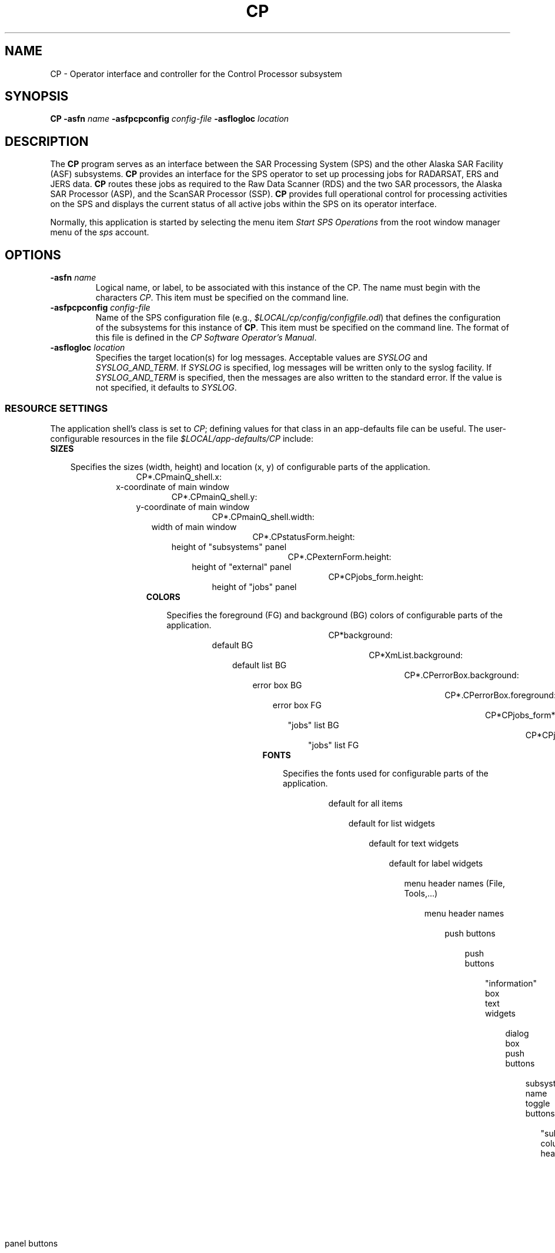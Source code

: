 .\" @(#)CP.man	1.5 96/05/28 14:38:58
.\" Article: 4359 of comp.unix.misc
.\" From: Tom Christiansen <tchrist@convex.COM>
.\" Subject: Re: How to make a man-page (stupid question?)
.\" Organization: CONVEX Realtime Development, Colorado Springs, CO
.\" Date: Thu, 23 Apr 1992 21:39:42 GMT
.\" 
.\" >From the keyboard of jik@athena.mit.edu (Jonathan I. Kamens):
.\" :My system also has a file /usr/man/man0/xx which contains
.\" :the skeleton of a man page.
.\" 
.\" Here's such a skeleton I once wrote.
.\" 
.\" --tom
.\"
.\" Please keep the pagelength at 66 lines/page.  [joanne]
.pl 66
.\"
.TH CP 1 "29 Apr 1996" "ASF SPS Release 1B'" "ASF User Commands"
.SH NAME
CP \- Operator interface and controller for the Control Processor subsystem
.SH SYNOPSIS
.B CP
.B -asfn
.I name
.B -asfpcpconfig 
.I config-file
.B -asflogloc 
.I location
.SH "DESCRIPTION"
.\"long drawn out discussion of the program.  it's a good idea
.\"to break this up into subsections using the .SS macros, like
.\"these:
.\".SS "A Sample Subsection"
.\".SS "Yet Another Sample Subsection"
The 
.B CP
program serves as an interface between the SAR Processing System (SPS) and the
other Alaska SAR Facility (ASF) subsystems.
.B CP
provides an interface for the SPS operator 
to set up processing jobs for RADARSAT, ERS and JERS data.
.B CP
routes these jobs as required to the Raw Data Scanner (RDS) and the
two SAR processors, the Alaska SAR Processor (ASP), and the ScanSAR 
Processor (SSP).
.B CP
provides full operational control for processing activities on the
SPS and displays the current status of all active jobs within the SPS
on its operator interface.

Normally, this application is started by selecting the menu item
\fIStart SPS Operations\fR from the root window manager menu of
the \fIsps\fR account.

.SH OPTIONS
.IP "\fB\-asfn\fP \fIname\fP"
Logical name, or label, to be associated with this instance of the CP.  
The name must begin with the characters \fICP\fR.
This item must be specified on the command line.
.IP "\fB\-asfpcpconfig\fP \fIconfig-file\fP"
Name of the SPS configuration file (e.g.,
\fI$LOCAL/cp/config/configfile.odl\fR)
that defines the configuration of the subsystems for this instance
of \fBCP\fP.
This item must be specified on the command line.  The format of this
file is defined in the \fICP Software Operator's Manual\fR.
.IP "\fB\-asflogloc\fP \fIlocation\fP"
Specifies the target location(s) for log messages.  Acceptable values
are \fISYSLOG\fR and \fISYSLOG_AND_TERM\fR.  If \fISYSLOG\fR is specified,
log messages will be written only to the syslog facility.  If
\fISYSLOG_AND_TERM\fR is specified, then the messages are also written
to the standard error.  If the value is not specified, it defaults to
\fISYSLOG\fR.

.SS "RESOURCE SETTINGS"
The application shell's class is set to \fICP\fR; defining values
for that class in an app-defaults file can be useful.  The
user-configurable resources in the file
\fI$LOCAL/app-defaults/CP\fR include:

.\"------------------- sizes ----------------------------------------

.PP

.TP 3
.IP "\fBSIZES\fP"
.PD 0

Specifies the sizes (width, height) and location (x, y) of configurable parts of the application.

.TP 27


.RS 3
CP*.CPmainQ_shell.x:
x-coordinate of main window
.TP

.RS 3
CP*.CPmainQ_shell.y:
y-coordinate of main window
.TP

.RS 3
CP*.CPmainQ_shell.width:
width of main window
.TP

.RS 3
CP*.CPstatusForm.height:
height of "subsystems" panel
.TP

.RS 3
CP*.CPexternForm.height:
height of "external" panel
.TP

.RS 3
CP*CPjobs_form.height:
height of "jobs" panel

.TP

.PD

.RE

.\"------------------- colors ----------------------------------------


.PP
.TP 3
.IP "\fBCOLORS\fP"
.PD 0

Specifies the foreground (FG) and background (BG) colors of configurable parts of the application.

.TP 35


.RS 3
CP*background:
default BG 
.TP

.RS 3
CP*XmList.background:
default list BG
.TP

.RS 3
CP*.CPerrorBox.background:
error box BG
.TP

.RS 3
CP*.CPerrorBox.foreground:
error box FG
.TP

.RS 3
CP*CPjobs_form*XmList.background:
"jobs" list BG
.TP

.RS 3
CP*CPjobs_form*XmList.foreground:
"jobs" list FG

.TP


.\"------------------- fonts ----------------------------------------

.TP 3
.IP "\fBFONTS\fP"
.PD 0

Specifies the fonts used for configurable parts of the application.

.TP 24

.RS 3
CP*fontList:
default for all items
.TP

.RS 3
CP*XmList.fontList:
default for list widgets 
.TP

.RS 3
CP*XmText.fontList:
default for text widgets 
.TP

.RS 3
CP*XmLabel.fontList:
default for label widgets 
.TP

.TP 30
.RS 3
CP*XmCascadeButton.fontList:
menu header names (File, Tools,...)
.TP

.TP 36
.RS 3
CP*XmCascadeButtonGadget.fontList:
menu header names
.TP


.RS 3
CP*XmPushButton.fontList:
push buttons 
.TP

.RS 3
CP*XmPushButtonGadget.fontList:
push buttons 
.TP

.PP
.TP 15

.RS 3
CP*CPinfoBox.textFontList:
"information" box text widgets 
.TP


.RS 3
CP*XmMessageBox.XmPushButtonGadget.fontList:
dialog box push buttons 
.TP


.RS 3
CP*.CPstatusRC.XmToggleButton.fontList:
subsystem name toggle buttons
.TP

.RS 3
CP*.CPstatusRC.XmLabel.fontList:
"subsystems" column headings
.TP


.RS 3
CP*.CPexternForm.labelFontList:
"external interfaces" panel labels
.TP

.RS 3
CP*.CPexternForm.buttonFontList:
"external interfaces" panel buttons
.TP

.RS 3
CP*.CPexternRC.XmToggleButton.fontList:
"external interface" name toggle buttons
.TP

.RS 3
CP*.CPexternRC.XmLabel.fontList:
"external interfaces" column headings
.TP


.TP 33
.RS 3
CP*CPjobs_form*XmList.fontList:
"jobs" list entries
.TP

.RS 3
CP.CP*CPmainQ*CPjobs_form.XmLabelGadget.fontList:
"jobs" column headings 

.TP

.RE

.\"------------------- scan dest ----------------------------------------

.TP 3
.IP "\fBSCAN DESTINATION\fP"

Specifies the default subsystem to be used for scanning: RDS or ASP.
This pair of resources must coordinated such that if one is true,
the other is false, and vice versa.

    CP*.toggleScanDest_RDS.set:     true
    CP*.toggleScanDest_ASP.set:     false

.\"------------------- qc invocation ----------------------------------------

.IP "\fBQC INVOCATION\fP"

This pair of resources specifies the default image QC procedure:
whether to invoke the interactive QC program and allow the user to
manually accept or reject an image, or whether to automatically accept
the image, without operator approval.
This pair of resources must coordinated such
that if one is true, the other is false, and vice versa.

    CP*.toggleQC_automatic.set:     false
    CP*.toggleQC_manual.set:        true

.IP "\fBGPR ENABLING\fP"

Specifies whether the GPR should be allowed to run in this instance of the CP.

    *.Start_GPR_button.sensitive: false




.PP
Refer to O'Reilly's \fIX Toolkit
Intrinsics Reference Manual\fR for more information on this subject.
.\".SH "RETURN VALUE"

.\".SH ERRORS
.\"CP reports errors to stdout and to syslog, as defined by the configuration
.\"file specified at startup.

.SH EXAMPLES

Invoke \fBCP\fP to log to syslog and the terminal:

   CP \-asfn CP \-asfpconfig $LOCAL/cp/config/configfile.odl \-asflogloc SYSLOG_AND_TERM

.SH ENVIRONMENT
.\"env variables this program might care about
The environment variable ASF should be set to \fI/ASF/XXX\fR,
where \fIXXX\fR is the name
of the directory corresponding to the software release being used, e.g.,
\fIR1BP\fR for the R1B' delivery.

Similarly, the environment variable LOCAL should be set to \fI/LOCAL/XXX\fR,
where \fIXXX\fR equals \fIR1BP\fR for the R1B' delivery.

If either ASF or LOCAL is not set, \fBCP\fP prints an error message and exits.

.SH FILES
.\"all files used by the program.  typical usage is like this:
.\".br
.\".nf
.\" set tabstop to longest possible filename, plus a wee bit
.\".ta \w'/usr/lib/perl/getopts.pl   'u
.\"\fI/usr/man\fR  default man tree
.\"\fI/usr/man/man*/*.*\fR unformatted (nroff source) man pages


.PD 0
.TP 27
.B $LOCAL/cp/config/configfile.odl
\fBCP\fP configuration file.  The format of this file is defined in the
\fICP Software Operator's Manual\fR.  The file format itself is specified
in ODL (Object Definition Language); the \fIPlanetary Data System
Standards Reference\fR contains more information on ODL syntax.
.TP
.B $LOCAL/cp/save/CP.state
File where the last incremental \fBCP\fP state is stored.
This file is copied for possible future operator-requested restoration
to \fI$LOCAL/cp/save/CP.last\fR at the beginning
of every invocation of \fBCP\fP.
The actual location
of this file is defined in \fBCP\fP's configuration file as the value of the
keyword \fISAVED_STATEFILE\fR.
.TP
.B $LOCAL/cp/save/CP.last 
File containing the final state saved from the last run of \fBCP\fP.
The actual location
of this file is defined in \fBCP\fP's configuration file as the value of the
keyword \fILAST_SAVED_STATEFILE\fR.
.SH "SEE ALSO"
.\" Always quote multiple words for .SH, just in case
.\"other man pages to check out, like man(1), man(7), makewhatis(8), catman(8)
.\"
CP_image_avg(1), CP_qc(1), CP_scan_qc(1), log_browser(1), mwm(1)

.SH NOTES
\fBCP\fP writes error and informational messages to the \fIlocal3\fR
syslog facility.  These messages can be displayed by invoking the
\fBlog_browser\fP utility from within the operator interface.

.SH REFERENCES
\fIControl Processor Software Operator's Manual\fR, JPL D-13309, Version 1.0,
April 1996.

\fIX Toolkit Intrinsics Reference Manual\fR, 3rd edition,
O'Reilly and Associates, Inc., 1992.

Quercia, V., and T. O'Reilly.  \fIX Window System User's Guide\fR,
3rd edition, O'Reilly and Associates, Inc., 1990.  This manual contains
more general information about using X application resources and using
the Motif window manager (\fImwm\fR).

\fIPlanetary Data System Standards Reference\fR, Part 2,
Version 3.0, JPL D-7669, November 1992.

.\".SH CAVEATS
.\".SH DIAGNOSTICS
.\"all the possible error messages the program can print out, and
.\"what they mean.

.\".SH BUGS
.\"None. HAHAHAHAHA :-)

.\".SH RESTRICTIONS
.\"bugs you don't plan to fix :-)
.\".SH AUTHOR
.\" .SH HISTORY
.\" programs derived from other sources sometimes have this.
.SH CREDITS
This software was developed as part of the Control Processor
Subsystem of the Alaska SAR Facility at the University of
Alaska, Fairbanks.
